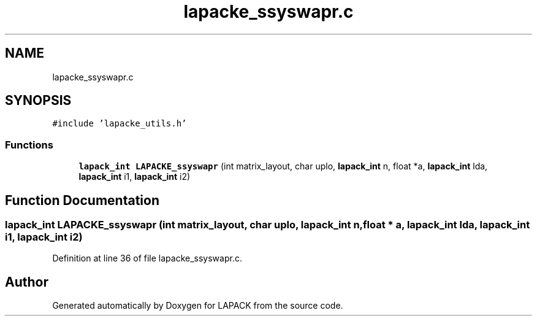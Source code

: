 .TH "lapacke_ssyswapr.c" 3 "Tue Nov 14 2017" "Version 3.8.0" "LAPACK" \" -*- nroff -*-
.ad l
.nh
.SH NAME
lapacke_ssyswapr.c
.SH SYNOPSIS
.br
.PP
\fC#include 'lapacke_utils\&.h'\fP
.br

.SS "Functions"

.in +1c
.ti -1c
.RI "\fBlapack_int\fP \fBLAPACKE_ssyswapr\fP (int matrix_layout, char uplo, \fBlapack_int\fP n, float *a, \fBlapack_int\fP lda, \fBlapack_int\fP i1, \fBlapack_int\fP i2)"
.br
.in -1c
.SH "Function Documentation"
.PP 
.SS "\fBlapack_int\fP LAPACKE_ssyswapr (int matrix_layout, char uplo, \fBlapack_int\fP n, float * a, \fBlapack_int\fP lda, \fBlapack_int\fP i1, \fBlapack_int\fP i2)"

.PP
Definition at line 36 of file lapacke_ssyswapr\&.c\&.
.SH "Author"
.PP 
Generated automatically by Doxygen for LAPACK from the source code\&.
